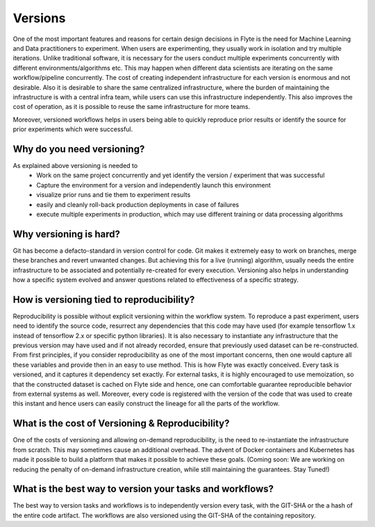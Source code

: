 .. _divedeep-versioning:

##########
Versions
##########
One of the most important features and reasons for certain design decisions in Flyte is the need for Machine Learning and Data practitioners to experiment.
When users are experimenting, they usually work in isolation and try multiple iterations. Unlike traditional software, it is necessary for the users conduct multiple experiments concurrently with different environments/algorithms etc. This may happen when different data scientists are iterating on the same workflow/pipeline concurrently.
The cost of creating independent infrastructure for each version is enormous and not desirable. Also it is desirable to share the same centralized infrastructure, where the burden of maintaining the infrastructure is with a central infra team, while users can use this infrastructure independently. This also improves the cost of operation, as
it is possible to reuse the same infrastructure for more teams.

Moreover, versioned workflows helps in users being able to quickly reproduce prior results or identify the source for prior experiments which were successful.

Why do you need versioning?
=============================
As explained above versioning is needed to
 - Work on the same project concurrently and yet identify the version / experiment that was successful
 - Capture the environment for a version and independently launch this environment
 - visualize prior runs and tie them to experiment results
 - easily and cleanly roll-back production deployments in case of failures
 - execute multiple experiments in production, which may use different training or data processing algorithms


Why versioning is hard?
=============================
Git has become a defacto-standard in version control for code. Git makes it extremely easy to work on branches, merge these branches and revert unwanted changes.
But achieving this for a live (running) algorithm, usually needs the entire infrastructure to be associated and potentially re-created for every execution. Versioning also helps in understanding how a specific system evolved and
answer questions related to effectiveness of a specific strategy.


How is versioning tied to reproducibility?
==============================================
Reproducibility is possible without explicit versioning within the workflow system. To reproduce a past experiment, users need to identify the source code, resurrect any dependencies that this code may have used (for example tensorflow 1.x instead of tensorflow 2.x or specific python libraries).
It is also necessary to instantiate any infrastructure that the previous version may have used and if not already recorded, ensure that previously used dataset can be re-constructed.
From first principles, if you consider reproducibility as one of the most important concerns, then one would capture all these variables and provide then in an easy to use method. This is how Flyte was exactly conceived. Every task is versioned, and it captures it dependency set exactly. For external tasks, it is highly encouraged to use
memoization, so that the constructed dataset is cached on Flyte side and hence, one can comfortable guarantee reproducible behavior from external systems as well. Moreover, every code is registered with the version of the code that was used to create this instant and hence users can easily construct the lineage for all the parts of the workflow.

What is the cost of Versioning & Reproducibility?
==================================================
One of the costs of versioning and allowing on-demand reproducibility, is the need to re-instantiate the infrastructure from scratch. This may sometimes cause an additional overhead. The advent of Docker containers and Kubernetes has made it possible to build a platform that makes it possible to achieve these goals.
(Coming soon: We are working on reducing the penalty of on-demand infrastructure creation, while still maintaining the guarantees. Stay Tuned!)


What is the best way to version your tasks and workflows?
===========================================================
The best way to version tasks and workflows is to independently version every task, with the GIT-SHA or the a hash of the entire code artifact. The workflows are also versioned using the GIT-SHA of the containing repository.

